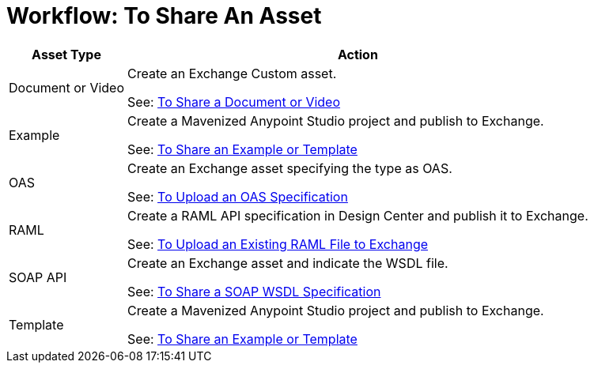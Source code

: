 = Workflow: To Share An Asset
:keywords: exchange, exchange 2, anypoint exchange

[%header%autowidth.spread]
|===
|Asset Type |Action
|Document or Video |Create an Exchange Custom asset. 

See: link:/anypoint-exchange/ex2-share-oas[To Share a Document or Video]
|Example |Create a Mavenized Anypoint Studio project and publish to Exchange.

See: link:/anypoint-exchange/ex2-share-example-template[To Share an Example or Template]
|OAS |Create an Exchange asset specifying the type as OAS.

See: link:/anypoint-exchange/ex2-share-oas[To Upload an OAS Specification]
|RAML |Create a RAML API specification in Design Center and publish it to Exchange.

See: link:/design-center/v/1.0/upload-raml-task[To Upload an Existing RAML File to Exchange]
|SOAP API |Create an Exchange asset and indicate the WSDL file.

See: link:/anypoint-exchange/ex2-share-oas[To Share a SOAP WSDL Specification]

|Template |Create a Mavenized Anypoint Studio project and publish to Exchange.

See: link:/anypoint-exchange/ex2-share-example-template[To Share an Example or Template]
|===
